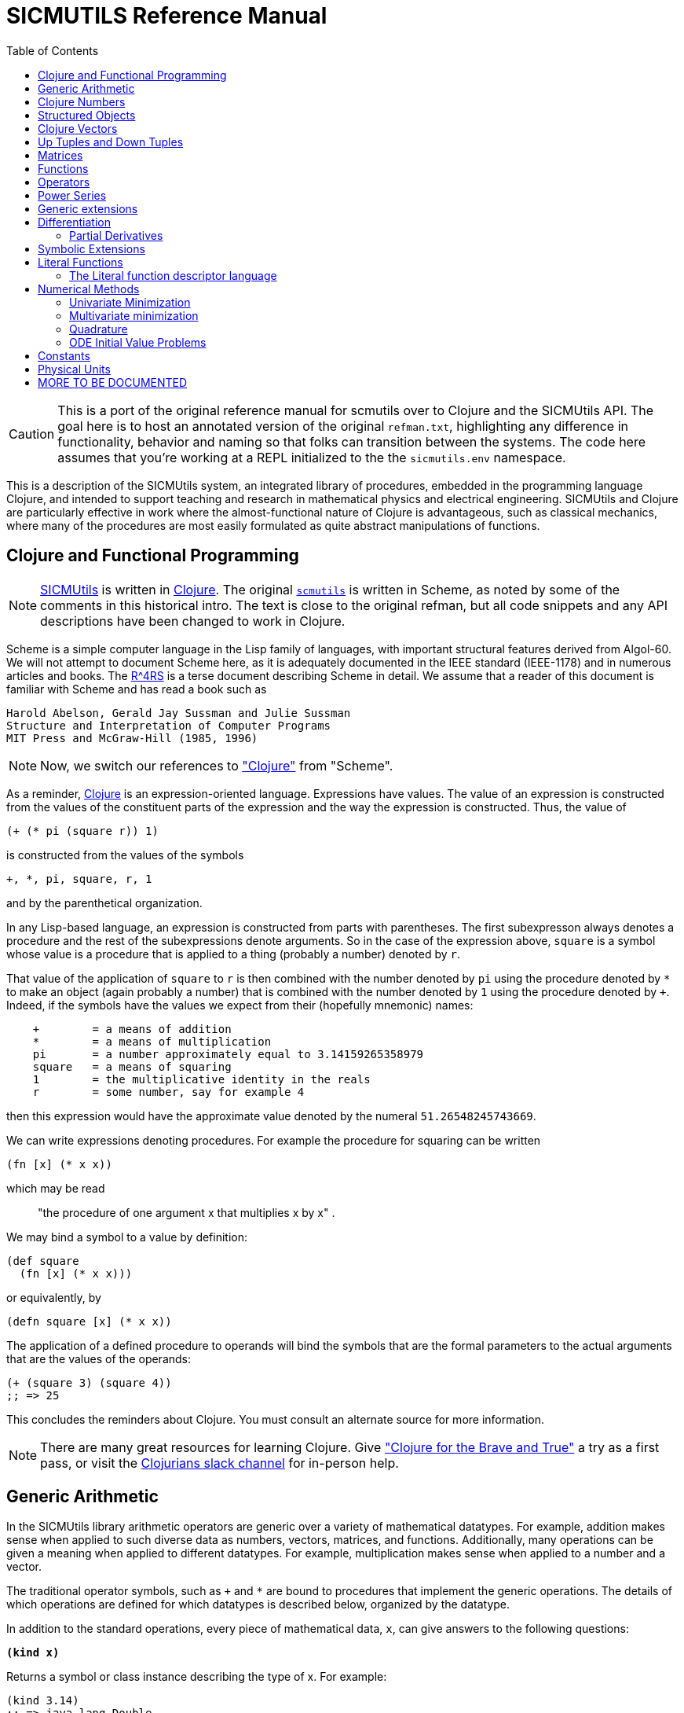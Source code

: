 = SICMUTILS Reference Manual
:toc: right
:toclevels: 2

CAUTION: This is a port of the original reference manual for scmutils over to
Clojure and the SICMUtils API. The goal here is to host an annotated version of
the original `refman.txt`, highlighting any difference in functionality,
behavior and naming so that folks can transition between the systems. The code
here assumes that you're working at a REPL initialized to the the
`sicmutils.env` namespace.

This is a description of the SICMUtils system, an integrated library of
procedures, embedded in the programming language Clojure, and intended to
support teaching and research in mathematical physics and electrical
engineering. SICMUtils and Clojure are particularly effective in work where the
almost-functional nature of Clojure is advantageous, such as classical
mechanics, where many of the procedures are most easily formulated as quite
abstract manipulations of functions.

== Clojure and Functional Programming

NOTE: https://github.com/littleredcomputer/sicmutils[SICMUtils] is written in
https://clojure.org/[Clojure]. The original
https://groups.csail.mit.edu/mac/users/gjs/6946/refman.txt[`scmutils`] is
written in Scheme, as noted by some of the comments in this historical intro.
The text is close to the original refman, but all code snippets and any API
descriptions have been changed to work in Clojure.

Scheme is a simple computer language in the Lisp family of languages, with
important structural features derived from Algol-60. We will not attempt to
document Scheme here, as it is adequately documented in the IEEE standard
(IEEE-1178) and in numerous articles and books. The
https://people.csail.mit.edu/jaffer/r4rs_toc.html[R^4RS] is a terse document
describing Scheme in detail. We assume that a reader of this document is
familiar with Scheme and has read a book such as

    Harold Abelson, Gerald Jay Sussman and Julie Sussman
    Structure and Interpretation of Computer Programs
    MIT Press and McGraw-Hill (1985, 1996)

NOTE: Now, we switch our references to https://clojure.org/["Clojure"] from
"Scheme".

As a reminder, https://clojure.org/[Clojure] is an expression-oriented language.
Expressions have values. The value of an expression is constructed from the
values of the constituent parts of the expression and the way the expression is
constructed. Thus, the value of

[source, clojure]
----
(+ (* pi (square r)) 1)
----

is constructed from the values of the symbols

[source, clojure]
----
+, *, pi, square, r, 1
----

and by the parenthetical organization.

In any Lisp-based language, an expression is constructed from parts with
parentheses. The first subexpresson always denotes a procedure and the rest of
the subexpressions denote arguments. So in the case of the expression above,
`square` is a symbol whose value is a procedure that is applied to a thing
(probably a number) denoted by `r`.

That value of the application of `square` to `r` is then combined with the
number denoted by `pi` using the procedure denoted by `*` to make an object
(again probably a number) that is combined with the number denoted by `1` using
the procedure denoted by `+`. Indeed, if the symbols have the values we expect
from their (hopefully mnemonic) names:

----
    +        = a means of addition
    *        = a means of multiplication
    pi       = a number approximately equal to 3.14159265358979
    square   = a means of squaring
    1        = the multiplicative identity in the reals
    r        = some number, say for example 4
----

then this expression would have the approximate value denoted by the numeral
`51.26548245743669`.

We can write expressions denoting procedures. For example the procedure for
squaring can be written

[source, clojure]
----
(fn [x] (* x x))
----

which may be read

> "the procedure of one argument x that multiplies x by x" .

We may bind a symbol to a value by definition:

[source, clojure]
----
(def square
  (fn [x] (* x x)))
----

or equivalently, by

[source, clojure]
----
(defn square [x] (* x x))
----

The application of a defined procedure to operands will bind the symbols that
are the formal parameters to the actual arguments that are the values of the
operands:

[source, clojure]
----
(+ (square 3) (square 4))
;; => 25
----

This concludes the reminders about Clojure. You must consult an alternate source
for more information.

NOTE: There are many great resources for learning Clojure. Give
https://www.braveclojure.com/["Clojure for the Brave and True"] a try as a first
pass, or visit the https://clojurians.slack.com/[Clojurians slack channel] for
in-person help.

== Generic Arithmetic

In the SICMUtils library arithmetic operators are generic over a variety of
mathematical datatypes. For example, addition makes sense when applied to such
diverse data as numbers, vectors, matrices, and functions. Additionally, many
operations can be given a meaning when applied to different datatypes. For
example, multiplication makes sense when applied to a number and a vector.

The traditional operator symbols, such as `+` and `*` are bound to procedures
that implement the generic operations. The details of which operations are
defined for which datatypes is described below, organized by the datatype.

In addition to the standard operations, every piece of mathematical data, `x`,
can give answers to the following questions:

`*(kind x)*`

Returns a symbol or class instance describing the type of x. For example:

[source, clojure]
----
(kind 3.14)
;; => java.lang.Double

(kind [1 2 3])
;; => clojure.lang.PersistentVector
----

`*(kind-predicate x)*`

Returns a predicate that is true on objects that are the same type as `x`.

`*(arity p)*`

Returns a description of the number of arguments that `p`, interpreted as a
procedure, accepts, except that it is extended for datatypes that are not
usually interpreted as procedures. A structured object, like an `up` structure,
may be applied as a vector of procedures, and its arity is the intersection of
the arities of the components.

An arity is a newly allocated pair, like the following examples:

[source, clojure]
----
(arity (fn [] 3))            ;; [:exactly 0]
(arity (fn [x] x))           ;; [:exactly 1]
(arity first)                ;; [:exactly 1]
(arity (fn [& xs] xs))       ;; [:at-least 0]
(arity (fn [x & y] x))       ;; [:at-least 1]
(arity (fn [x y & _] [x y])) ;; [:at-least 2]
(arity [cos sin])            ;; [:exactly 1]
----

We will now describe each of the generic operations. These operations are
defined for many but not all of the mathematical datatypes. For particular
datatypes we will list and discuss the operations that only make sense for them.

`*(exact? x)*`

This procedure is a predicate - a boolean-valued procedure. Exact numbers are
integers, or rational numbers. A compound object, such as a vector or a matrix,
is inexact if it has inexact components.

`*(zero-like x)*`

In general, this procedure returns the additive identity of the type of its
argument, if it exists. For numbers this is 0.

`*(one-like x)*`

In general, this procedure returns the multiplicative identity of the type of
its argument, if it exists. For numbers this is 1.

`*(zero? x)*`

Is true if `x` is an additive identity.

`*(one? x)*`

Is true if `x` is a multiplicative identity.

`*(negate x) == (- (zero-like x) x)*`

Gives an object that when added to `x` yields zero.

`*(invert x) ==  (/ (one-like x) x)*`

Gives an object that when multiplied by `x` yields one.

Most of the numerical functions have been generalized to many of the datatypes,
but the meaning may depend upon the particular datatype. Some are defined for
numerical data only.

[source, clojure]
----
(negative? x)
(= x1 x2 ,,,)
(+ x1 x2 ,,,)
(* x1 x2 ,,,)
(- x1 x2 ,,,)
(/ x1 x2 ,,,)

(expt x1 x2)

;; Gives a square root of x, or an approximation to it.
(sqrt x)

(exp x)     ==   e^x
(exp10 x)   ==  10^x
(exp2 x)    == 2^x

(log x)
(log10 x)   == (/ (log x) (log 10))
(log2 x)    == (/ (log x) (log 2))

(sin x), (cos x), (tan x)
(sec x), (csc x), (cot x)

(asin x), (acos x), (atan x)
(atan x1 x2) = (atan (/ x1 x2)) but retains quadrant information

(sinh x), (cosh x), (tanh x)
(sech x), (csch x)

(asinh x), (acosh x), (atanh x)

(abs x)
(quotient n1 n2)
(remainder n1 n2)
(modulo n1 n2)

;; for integrals that divide with remainder 0
(exact-divide n1 n2)

(gcd n1 n2)
(lcm n1 n2)

(make-rectangular a1 a2)  =  a1+ia2
(make-polar a1 a2)        =  a1*:e^(* +i a2)
(real-part z)
(imag-part z)
(magnitude z)
(angle z)
(conjugate z)

;; Structural operations
(transpose M)
(dimension M)
(dot-product l r)
(inner-product l r)
(outer-product l r)
(cross-product l r)
----

If `M` is a quantity that can be interpreted as a square matrix:

[source, clojure]
----
(determinant M)
(trace M)
----

== Clojure Numbers

Operations on the Clojure numeric datatypes that are part of standard Clojure
are listed here without comment; those that are not part of standard Clojure are
described. In the following `<n>` is (any expression that denotes) an integer.
`<a>` is any real number, `<z>` is any complex number, and `<x>` and `<y>` are
any kind of number.

----
(kind <x>)            = *number*
(exact? <x>)          ;;=> <boolean>
(negative? x)         ;;=> <boolean>
(zero-like <x>)       = 0
(one-like <x>)        = 1
(zero? <x>)           ;;=> <boolean>
(one? <x>)            ;;=> <boolean>

(negate <x>), (invert <x>), (sqrt <x>)

(exp <x>), (exp10 <x>), (exp2 <x>)

(log <x>), (log10 <x>), (log2 <x>)

(sin <x>), (cos <x>), (tan <x>), (sec <x>), (csc <x>)

(asin <x>), (acos <x>), (atan <x>)
(atan <x1> <x2>)

(sinh <x>), (cosh <x>), (tanh <x>), (sech <x>), (csch <x>)

(asinh <x>), (acosh <x>), (atanh <x>)

(= <x1> <x2> ...)    ;;=> <boolean>
(+ <x1> <x2> ...)
(* <x1> <x2> ...)
(- <x1> <x2> ...)
(/ <x1> <x2> ...)

(expt <x1> <x2>)

(abs <x>)
(quotient <n1> <n2>)
(remainder <n1> <n2>)
(modulo <n1> <n2>)
(exact-divide <n1> <n2>)

(gcd <n1> <n2>)
(lcm <n1> <n2>)

(make-rectangular <a1> <a2>) ==  <a1>+i<a2>
(make-polar <a1> <a2>)       ==  <a1>*:e^(* +i <a2>)
(real-part <z>)
(imag-part <z>)
(magnitude <z>)
(angle <z>)

(conjugate <z>)

(transpose <a>)           == a
(dimension <a>)           == 1
(dot-product <a1> <a2>)   == (* <a1> <a2>)
(inner-product <a1> <a2>) == (* (conjugate <a1>) <a2>)
----

== Structured Objects

SICMUtils supports a variety of structured object types, such as

* lists
* vectors
* up and down tuples
* matrices
* power series

The explicit constructor for a structured object is a procedure whose name is
what we call objects of that type. For example, we make explicit vectors with
the procedure named `vector`, and explicit lists with the procedure named
`list`. For example:

----
(list 1 2 3 4 5)  a list of the first five positive integers
[1 2 3 4 5]       a vector of the first five positive integers
(up 10 3 4)       an up tuple with three components
(down 10 3 4)     a down tuple with three components
----

There is no natural way to notate a matrix, except by giving its rows (or
columns). To make a matrix with three rows and five columns:

[source, clojure]
----
(def M
  (matrix-by-rows [1  2  3  4  5]
                  [6  7  8  9 10]
                  [11 12 13 14 15]))
----

A power series may be constructed from an explicit set of coefficients. For
example:

[source, clojure]
----
(power-series 1 2 3 4 5)
----

is the power series whose first five coefficients are the first five positive
integers and all of the rest of the coefficients are zero.

Although each datatype has its own specialized procedures, there are a variety
of generic procedures for selecting the components from structured objects. To
get the `n`-th component from a linear data structure, `v`, such as a vector or
a list, one may in general use the generic selector, `ref` (or `nth`, the native
Clojure operation that we recommend you prefer):

----
(ref x n)
----

NOTE: `ref` is the name of this procedure in the original `scmutils`, so we
alias it into `sicmutils.env` for compatibility. In Clojure, a `ref` is a
https://clojure.org/reference/refs[transactional reference], used for safe,
shared mutable state. [[sicmutils.env/ref]] will attempt to act like the native
Clojure `nth` with one argument, or `get-in` for multiple arguments, and fall
back to [[clojure.core/ref]] if it's not successful. You should become
comfortable with [[clojure.core/nth]] and [[clojure.core/get-in]] and switch to
those.

All structured objects are accessed by zero-based indexing, as is the custom in
Clojure programs and in relativity. For example, to get the third element (index
`= 2`) of a vector or a list we can use:

[source, clojure]
----
;; either works for a vector, which is associative:
(get [1 2 3 4 5 2] 2)      ;; = 3
(ref [1 2 3 4 5 2] 2)      ;; = 3

;; Lists are not associative, so we need `nth`:
(nth (list 1 2 3 4 5 2) 2) ;; = 3
----

If `M` is a matrix, then the component in the `i`-th row and `j`-th column can
be obtained by `(ref M i j)` (or `(get-in M [i j])`. For the matrix given above:

[source, clojure]
----
(ref M 1 3)      ;; = 9
(get-in M [1 3]) ;; = 9
----

Other structured objects are more magical:

[source, clojure]
----
(ref cos-series 6)         = -1/720
----

The magic is due to Clojure's beautiful
https://clojure.org/reference/sequences[Sequence API]. All native collections
can be turned into generic sequences. SICMUtils containers all implement this
interface, and respond appropriately to `seq`.

The number of components of a structured object can be found with the `count`
function:

[source, clojure]
----
(count [1 2 3 4 5]) = 5
----

Besides the extensional constructors, most structured-object datatypes can be
intentionally constructed by giving a procedure whose values are the components
of the object. These `generate` procedures are:

[source, clojure]
----
(vector:generate  n   proc)
(m:generate       m n proc)
(s:generate           proc)
----

For example, one may make a 6 component vector each of whose components is `pi`
times the index of that component, as follows:

[source, clojure]
----
(vector:generate 6 (fn [i] (* pi i)))
----

Or a `3x5` matrix whose components are

* the sum of `pi` times the row number
* `6` times the column number:

[source, clojure]
----
(m:generate 3 5 (fn [i j] (+ (* pi i) (* 6 j))))
----

Also, it is commonly useful to deal with a structured object in an elementwise
fashion. We provide special combinators for many structured datatypes that allow
one to make a new structure, of the same type and size of the given ones, where
the components of the new structure are the result of applying the given
procedure to the corresponding components of the given structures.

[source, clojure]
----
((vector:elementwise proc) <v1> ... <vn>)
((structure:elementwise proc) <s1> ... <sn>)
((matrix:elementwise proc) <M1> ... <Mn>)
((series:elementwise proc) <p1> ... <pn>)
----

Thus, vector addition is equivalent to `(vector:elementwise +)`.

CAUTION: These do not yet work! If you need any of these, please feel free to
file an issue https://github.com/littleredcomputer/sicmutils/pulls[here].

== Clojure Vectors

We identify the Clojure vector data type with mathematical `n`-dimensional vectors.
These are interpreted as up tuples when a distinction between up tuples and down
tuples is made.

We inherit from Clojure the `vector` constructor, as well as the literal `[x y
z]` form of construction. Select elements with `nth`. `count` returns the length
of a vector. We also get the type predicate `vector?`.

In the documentation that follows, `<v>` will stand for a vector-valued
expression. Operations on vectors typically return an `up` structure, which is
equivalent but explicit about its variance.

[source, clojure]
----
(vector? <any>)           ;;=> <boolean>
(kind <v>)                ;;=> clojure.lang.PersistentVector

(exact? <v>).             ;;=> <boolean>
     Is true if any component of <v> is inexact, otherwise it is false.

(count <v>)               ;;=> <+integer>
     gets the number of components of <v>

(nth <v> <i>)
     gets the <i>th (zero-based) component of vector <v>

(get-in <v> [<i> <j> ,,,])
     gets the <j>th element of the <i>th (zero-based) component of vector <v>

(vector:generate <n> <procedure>)
     generates an <n>-dimensional vector whose <i>th component is the
     result of the application of the <procedure> to the number <i>.

(zero-like <v>)           ;;=> <vector>
     Gives the zero vector of the dimension of vector <v>.

(zero? <v>)               ;;=> <boolean>
(negate <v>)              ;;=> <up>

(conjugate <v>)           ;;=> <vector>
     Elementwise complex-conjugate of <v>
----

Simple arithmetic on vectors is componentwise:

[source, clojure]
----
(= <v1> <v2> ...)         ;;=> <boolean>
(+ <v1> <v2> ...)         ;;=> <up>
(- <v1> <v2> ...)         ;;=> <up>
----

There are a variety of products defined on vectors.

[source, clojure]
----
(dot-product   <v1> <v2>)    ;;=> <x>
(inner-product <v1> <v2>)    ;;=> <x>
(cross-product <v1> <v2>)
----

Cross product only makes sense for 3-dimensional vectors.

[source, clojure]
----
(* <x> <v>)    =  (scalar*vector <x> <v>)       ;;=> <up>
(* <v> <x>)    =  (vector*scalar <v> <x>)       ;;=> <up>
(/ <v> <x>)    =  (vector*scalar <v> (/ 1 <x>)) ;;=> <up>
----

The product of two vectors makes an outer product structure:

[source, clojure]
----
(* <v> <v>)    =  (outer-product <v> <v>) ;;=> <structure>
----

[source, clojure]
----
(abs <v>) = (sqrt (dot-product <v> <v>))

(inner-product <v1> <v2>) = (dot-product (conjugate <v1>) <v2>)
(magnitude <v>)      = (complex-norm <v>)
----

`*(v:make-basis-unit <n> <i>)*`

Makes the `n`-dimensional basis unit vector with zero in all components except
for the `i`-th component, which is one.

WARNING: The following functions are referenced in the `scmutils` refman, but
don't yet exist in SICMUtils. Please
https://github.com/littleredcomputer/sicmutils/pulls[file a ticket] if this is
something you need, or hang on until we get there.

[source, clojure]
----
(maxnorm <v>)

    Gives the maximum of the magnitudes of the components of `<v>`

(v:make-unit <v>)  =  (/ <v> (euclidean-norm <v>))
(v:unit? <v>)      =  (one? (euclidean-norm <v>))

(v:basis-unit? <v>)

    Is true if and only if <v> is a basis unit vector.
----

== Up Tuples and Down Tuples

Sometimes it is advantageous to distinguish down tuples and up tuples. If the
elements of up tuples are interpreted to be the components of vectors in a
particular coordinate system, the elements of the down tuples may be thought of
as the components of the dual vectors in that coordinate system. The union of
the up tuple and the down tuple data types is the data type we call
"structures."

Structures may be recursive and they need not be uniform. Thus it is possible to
have an up structure with three components: the first is a number, the second is
an up structure with two numerical components, and the third is a down structure
with two numerical components. Such a structure has size (or length) 3, but it
has five dimensions.

In SICMUtils, Clojure vectors are interpreted as up tuples, and the down tuples
are distinguished. The predicate `structure?` is true of any down or up tuple,
but the two can be distinguished by the predicates `up?` and `down?`.

[source, clojure]
----
(up?    <any>) ;;=> <boolean>
(down?  <any>) ;;=> <boolean>

(structure? <any>) = (or (down? <any>) (up? <any>))
----

In the following, `<s>` stands for any structure-valued expression; `<up>` and
`<down>` will be used if necessary to make the distinction.

The generic `kind` operation distinguishes the types:

[source, clojure]
----
(kind <s>) ;; => :sicmutils.structure/up or :sicmutils.structure/down
----

We reserve the right to change this implementation to distinguish Clojure
vectors from up tuples. Thus, we provide (identity) conversions between vectors
and up tuples.

[source, clojure]
----
(vector->up <vector>)    ;;=> <up>
(vector->down <vector>)  ;;=> <down>

(structure->vector <structure>) ;;=> <clojure-vector>
----

Constructors are provided for these types, analogous to `list` and `vector`:

[source, clojure]
----
(up . args)      ;;=> <up>
(down . args)    ;;=> <down>
----

The dimension of a structure is the number of entries, adding up the numbers of
entries from substructures. The dimension of any structure can be determined by

[source, clojure]
----
(dimension <s>)       ;;=> <+integer>
----

Processes that need to traverse a structure need to know the number of
components at the top level. This is the length of the structure:

[source, clojure]
----
(count <s>)         ;;=> <+integer>
----

The `i`-th component (zero-based) can be accessed by:

[source, clojure]
----
(ref <s> i)

;; Or, to use the preferred native `get`:
(get <s> i)
----

For example:

[source, clojure]
----
(ref (up 3 (up 5 6) (down 2 4)) 1)
;; (up 5 6)
----

As usual, the generic `ref` procedure or the native `get-in` can recursively
access substructure:

[source, clojure]
----
(get-in (up 3 (up 5 6) (down 2 4)) [1 0])
;; => 5

(ref (up 3 (up 5 6) (down 2 4)) 1 0)
;; => 5
----

Given a structure `<s>` we can make a new structure of the same type with `<x>`
substituted for the `<n>`-th component of the given structure using `assoc`:

[source, clojure]
----
(assoc <s> <n> <x>)
----

We can construct an entirely new structure of length `<n>` whose components are
the values of a procedure using `s:generate`:

[source, clojure]
----
(s:generate <n> <up/down> <procedure>)
----

The `up/down` argument may be either `::structure/up` or `::structure/down`.

The following generic arithmetic operations are defined for structures.


`*(zero? <s>) ;;=> <boolean>*`

is true if all of the components of the structure are zero.

`*(zero-like <s>) ;;=> <s>*`

produces a new structure with the same shape as the given structure but with all
components being zero-like the corresponding component in the given structure.

[source, clojure]
----
(negate <s>)    ;;=> <s>
(magnitude <s>) ;;=> <s>
(abs <s>)       ;;=> <s>
(conjugate <s>) ;;=> <s>
----

produce new structures which are the result of applying the generic procedure
elementwise to the given structure.

[source, clojure]
----
(= <s1> ... <sn>) ;;=> <boolean>
----

is true only when the corresponding components are `=`.

[source, clojure]
----
(+ <s1> ... <sn>) ;;=> <s>
(- <s1> ... <sn>) ;;=> <s>
----

These are componentwise addition and subtraction.

----
(* <s1> <s2>) ;;=> <s> or <x> , a structure or a number
----

magically does what you want: If the structures are compatible for contraction
the product is the contraction (the sum of the products of the corresponding
components.) If the structures are not compatible for contraction the product is
the structure of the shape and length of `<s2>` whose components are the
products of `<s1>` with the corresponding components of `<s2>`.

Structures are compatible for contraction if they are of the same length, of
opposite type, and if their corresponding elements are compatible for
contraction (or if either paired-up element is not a structure).

It is not obvious why this is what you want, but try it, you'll like it!

For example, the following are compatible for contraction:

[source, clojure]
----
(* (up (up 2 3) (down 5 7 11))
   (down (down 13 17) (up 19 23 29)))
;;=> 652
----

Two up tuples are not compatible for contraction. Their product is an outer
product:

[source, clojure]
----
(* (up 2 3) (up 5 7 11))
;; (up (up 10 15) (up 14 21) (up 22 33))

(* (up 5 7 11) (up 2 3))
;; (up (up 10 14 22) (up 15 21 33))
----

This product is not generally associative or commutative. It is commutative for
structures that contract, and it is associative for structures that represent
linear transformations.

To yield additional flavor, the definition of `square` for structures is
inconsistent with the definition of product. (It's defined as the `dot-product`
of the structures.)

It is possible to square an up tuple or a down tuple. The result is the sum of
the squares of the components. This makes it convenient to write such things as
`(/ (square p) (* 2 m))`, but it is sometimes confusing.

Some structures, such as the ones that represent inertia tensors, must be
inverted. (The `m` above may be an inertia tensor!)

Division is arranged to make this work, when possible. The details are too hairy
to explain in this short document. We probably need to write a book about this!

NOTE: The "we" here is a comment from the authors of the original scmutils
refman, not us!

== Matrices

There is an extensive set of operations for manipulating matrices. Let `<M>`,
`<N>` be matrix-valued expressions. The following operations are provided:

[source, clojure]
----
(matrix? <any>)           ;;=> <boolean>
(kind <M>)                ;;=> ::m/matrix
(exact? <M>)              ;;=> <boolean>
----

`*(matrix/num-rows <M>) ;;=> <n>*`

the number of rows in matrix `M`.

`*(matrix/num-cols <M>) ;;=> <n>*`

the number of columns in matrix `M`.

`*(dimension <M>) ;;=> <n>*``

the number of rows (or columns) in a square matrix `M`. It is an error to try to
get the dimension of a matrix that is not square.

`*(matrix/column? <M>)*`

is true if `M` is a matrix with one column. Note: neither a tuple nor a Clojure
vector is a column matrix.

`*(matrix/row? <M>)*`

is true if `M` is a matrix with one row. Note: neither a tuple nor a Clojure
vector is a row matrix.

There are general constructors for matrices:

[source, clojure]
----
(matrix-by-rows <row-list-1> ... <row-list-n>)
----

where the row lists are lists of elements that are to appear in the
corresponding row of the matrix.

[source, clojure]
----
(matrix-by-cols <col-list-1> ... <col-list-n>)
----

where the column lists are lists of elements that are to appear in the
corresponding column of the matrix.

`*(column-matrix <x1> ,,, <xn>)*`

returns a column matrix with the given elements.

`*(row-matrix <x1> ,,, <xn>)*`

returns a row matrix with the given elements.

Clojure's standard `get-in` selector works for the elements of a matrix:

----
(get-in <M> <n> <m>)
----

returns the element in the `m`-th column and the `n`-th row of matrix `M`.
Remember, this is zero-based indexing.

We can access various parts of a matrix like so:

`*(matrix/nth-col <M> <n>) ;;=> <up>*`

returns an up tuple with the elements of the `n`-th column of `M`.

`*(matrix/nth-row <M> <n>) ;;=> <up>*`

returns an up tuple with the elements of the `n`-th row of `M`.

`*(m:diagonal <M>) ;;=> <up>*`

returns an up tuple with the elements of the diagonal of the square matrix `M`.

`*(matrix/submatrix <M> <from-row> <to-row> <from-col> <to-col>)*`

extracts a submatrix from `M`, as in the following example:

[source, clojure]
----
(-> (m:generate 3 4
                (fn [i j]
                  (* (square i)
                     (cube j))))
    (matrix/submatrix 1 2 1 3))
;; (matrix-by-rows [1 8 27] [4 32 108])
----

`*(m:generate <n> <m> <procedure>) ;;=> <M>*`

returns the `nXm` (`n` rows by `m` columns) matrix whose `ij`-th element is the
value of the procedure when applied to arguments `i`, `j`.

[source, clojure]
----
(let [f (fn [i j]
          (* (square i) (cube j)))]
  (m:generate 3 4 f))
;; (matrix-by-rows [0 0 0 0] [0 1 8 27] [0 4 32 108])
----

`*(matrix/with-substituted-row <M> <n> <vector>)*`

returns a new matrix constructed from `M` by substituting the Clojure vector `v`
for the `n`-th row in `M`.

We can transpose a matrix (producing a new matrix whose columns are the rows of
the given matrix and whose rows are the columns of the given matrix with:

[source, clojure]
----
(transpose <M>)
----

There are coercions between Clojure vectors and matrices:

[source, clojure]
----
(matrix/column* <vector>)   ;;=> <M>

(column-matrix->vector <M>) ;;=> <vector>


(matrix/row*    <vector>)   ;;=> <M>

(row-matrix->vector <M>)    ;;=> <vector>
----

And similarly for up and down tuples:

[source, clojure]
----
(up->column-matrix <up>)      ;;=>  <M>

(column-matrix->up <M>)       ;;=>  <up>


(down->row-matrix <down>)     ;;=>  <M>

(row-matrix->down <M>)        ;;=>  <down>
----

Matrices can be tested with the usual tests:

[source, clojure]
----
(zero? <M>)
(identity? <M>)
(matrix/diagonal? <M>)
----

`*(matrix/make-zero <n>) ;;=> <M>*`

returns an `nXn` (square) matrix of zeros.

`*(matrix/make-zero <m> <n>) ;;=> <M>*`

returns an `mXn` matrix of zeros.

Useful matrices can be made easily, with the following constructors:

`*(zero-like <M>) ;;=> <N>*`

returns a zero matrix of the same dimensions as the given matrix.

`*(matrix/I <n>) ;;=> <M>*`

returns an identity matrix of dimension `n`.

`*(matrix/make-diagonal <vector>) ;;=> <M>*`

returns a square matrix with the given vector elements on the diagonal and zeros
everywhere else.

Matrices have the usual unary generic operators:

----
negate, invert, conjugate
----

However the generic operators

----
exp, sin, cos, tan, sec,
acos, asin, atan,
cosh, sinh, tanh,
asinh, atanh
----

yield power series in the given matrix.

Square matrices may be exponentiated to any exact positive integer power:

[source, clojure]
----
(expt <M> <n>)
----

We may also get the determinant and the trace of a square matrix:

[source, clojure]
----
(determinant <M>)
(trace <M>)
----

The usual binary generic operators make sense when applied to matrices. However
they have been extended to interact with other datatypes in a few useful ways.
The componentwise operators

[source, clojure]
----
=, +, -
----

are extended so that

* if one argument is a square matrix, `M`,
* and the other is a scalar, `x`,

then the scalar is promoted to a diagonal matrix of the correct dimension and
then the operation is done on those:

[source, clojure]
----
(= <M> <x>) and (= <x> <M>)  tests if M = xI
(+ <M> <x>) and (+ <x> <M>)  = M+xI
(- <M> <x>) = M-xI and (- <x> <M>) = xI-M
----

Multiplication, `*`, is extended to allow a matrix to be multiplied on either
side by a scalar.

Additionally, a matrix may be multiplied on the left by a conforming down tuple,
or on the right by a conforming up tuple.

Division is interpreted to mean a number of different things depending on the
types of the arguments. For any matrix `M` and scalar `x`:

[source, clojure]
----
(/ <M> <x>)  =  (* <M> (/ 1 <x>))
----

If `M` is a square matrix then it is possible that it is invertible, so if `<x>`
is either a scalar or a matrix, then `(/ <x> <M>) = (* <x> <N>)`, where `N` is
the matrix inverse of `M`.

In general, if `M` is a square matrix and `v` is either an up tuple or a column
matrix, then `(/ <v> <M>) = <w>`, where `w` is of the same type as `v` and where
`v=Mw`.

Similarly, for `v` a down tuple `(/ <v> <M>) = <w>`, where `w` is a down tuple
and where `v=wM`.

== Functions

In SICMUtils, functions are data just like other mathematical objects, and the
generic arithmetic system is extended to include them. If `<f>` is an expression
denoting a function, then:

[source, clojure]
----
(fn? <any>)         ;;=> <boolean>
(kind <f>)          ;;=> :sicmutils.value/function
----

Operations on functions generally construct new functions that are the
composition of the operation with its arguments, thus applying the operation to
the value of the functions: if `U` is a unary operation, if `f` is a function,
and if `x` is arguments appropriate to `f`, then:

[source, clojure]
----
((U f) x) = (U (f x))
----

If `B` is a binary operation, if `f` and `g` are functions, and if `x` is
arguments appropriate to both `f` and `g`, then:

[source, clojure]
----
((B f g) x) = (B (f x) (g x))
----

All of the usual unary operations are available. So if `<f>` is an expression
representing a function, and if `<x>` is any kind of argument for `<f>` then,
for example,

[source, clojure]
----
((negate <f>) <x>) = (negate (f <x>))
((invert <f>) <x>) = (invert (f <x>))
((sqrt <f>) <x>)   = (sqrt (f <x>))
----

The other operations that behave this way are:

[source, clojure]
----
exp, log, sin, cos, asin, acos, sinh, cosh, abs,
real-part, imag-part, magnitude, angle, conjugate, atan
----

The binary operations are similar, with the exception that mathematical objects
that may not be normally viewed as functions are coerced to constant functions
for combination with functions.

[source, clojure]
----
((+ <f> <g>) <x>) = (+ (f <x>) (g <x>))
((- <f> <g>) <x>) = (- (f <x>) (g <x>))
----

For example:

[source, clojure]
----
((+ sin 1) 'x) == (+ (sin 'x) 1)
----

The other operations that behave in this way are:

[source, clojure]
----
*, /, expt, gcd, make-rectangular, make-polar
----

TIP: All generic operations should work this way, so give them a try even if
they're not on the list.

== Operators

Operators are a special class of functions that manipulate functions. They
differ from other functions in that multiplication of operators is understood as
their composition, rather than the product of their values for each input. The
prototypical operator is the derivative, `D`. For an ordinary function, such as
`sin`:

[source, clojure]
----
((expt sin 2) x) == (expt (sin x) 2)
----

but derivative is treated differently:

[source, clojure]
----
((expt D 2) f) ==  (D (D f))
----

New operators can be made by combining others. So, for example, `(expt D 2)` is
an operator, as is `(+ (expt D 2) (* 2 D) 3)`.

We start with a few primitive operators, the total and partial derivatives,
which will be explained in detail later.

----
o/identity

derivative (also named D)

(partial <component-selectors>)
----

If `<O>` is an expression representing an operator then

----
(o/operator? <any>)       ;;=> <boolean>
(kind <O>)                ;;=> :sicmutils.operator/operator
----

Operators can be added, subtracted, multiplied, and scaled. If they are combined
with an object that is not an operator, the non-operator is coerced to an
operator that multiplies its input by the non-operator.

The transcendental functions `exp`, `sin`, and `cos` are extended to take
operator arguments. The resulting operators are expanded as power series.

NOTE: this works for almost all of the trigonometric functions. If an operation
is implemented for `:sicmutils.series/power-series` it will work for operators.

== Power Series

Power series are often needed in mathematical computations. There are a few
primitive power series, and new power series can be formed by operations on
existing power series. If `<p>` is an expression denoting a power series, then:

[source, clojure]
----
(series/series? <any>)    ;;=> <boolean>
(kind <p>)                ;;=> :sicmutils.series/series
----

Series can be constructed in a variety of ways. If one has a procedure that
implements the general form of a coefficient then this gives the most direct
method:

For example, the `n`-th coefficient of the power series for the exponential
function is `1/n!`. We can write this as

[source, clojure]
----
(series/generate (fn [n] (/ 1 (factorial n))))
----

Sometimes we have a finite number of coefficients and we want to make a series
with those given coefficients (assuming zeros for all higher-order
coefficients). We can do this with the extensional constructor. Thus:

[source, clojure]
----
(series 1 2 3 4 5)
----

is the series whose first coefficients are the arguments given.

There are some nice initial series:

`*series/zero*`

is the series of all zero coefficients.

`*series/one*`

is the series of all zero coefficients except for the first (constant), which
is one.

`*(constant-series c)*`

is the series of all zero coefficients except for the first (constant), which is
the given constant.

`*((binomial-series a) x)*`

Returns a series containing the coefficients of the expansion of `(1+x)^a`.

In addition, we provide the following initial series:

[source, clojure]
----
exp-series, cos-series, sin-series, tan-series, sec-series,
asin-series, acos-series, atan-series, acot-series,
sinh-series, cosh-series, tanh-series, asinh-series, atanh-series,
log1+x-series, log1-x-series,
fib-series, catalan-series
----

Series can also be formed by processes such as exponentiation of an operator or
a square matrix.

For example, if `f` is any function of one argument, and if `x` and `dx` are
numerical expressions, then this expression denotes the Taylor expansion of f
around x.

[source, clojure]
----
(let [f (literal-function 'f)]
  (((exp (* 'dx D)) f) 'x))

;; (f x)
;; (* dx ((D f) x))
;; (* 1/2 (expt dx 2) (((expt D 2) f) x))
;; (* 1/6 (expt dx 3) (((expt D 3) f) x))
;; (* 1/24 (expt dx 4) (((expt D 4) f) x))
;; (* 1/120 (expt dx 5) (((expt D 5) f) x))
;; (* 1/720 (expt dx 6) (((expt D 6) f) x))
;; ...
----

We often want to show a few (`n`) terms of a series:

[source, clojure]
----
(seq:print <n> <p>)

;; pretty-printing version
(seq:pprint <n> <p>)
----

For example, to show eight coefficients of the cosine series we might write:

[source, clojure]
----
(seq:print 8 (((exp D) cos) 0))
;; 1.0
;; 0
;; -1/2
;; 0
;; 1/24
;; 0
;; -1/720
;; 0
----

We can make the sequence of partial sums of a series. The sequence is a stream,
not a series.

[source, clojure]
----
(seq:print 10 (partial-sums (((exp D) cos) 0.)))
1.
1.
.5
.5
.5416666666666666
.5416666666666666
.5402777777777777
.5402777777777777
.5403025793650793
.5403025793650793
----

Note that the sequence of partial sums approaches `(cos 1)`.

[source, clojure]
----
(cos 1)
;;=> .5403023058681398
----

In addition to the special operations for series, the following generic
operations are defined for series:

[source, clojure]
----
negate, invert, +, -, *, /, expt
----

NOTE: `sicmutils.series` has many more operations than this that aren't
registered in the generic system. See the
https://github.com/littleredcomputer/sicmutils/blob/master/src/sicmutils/series.cljc[`sicmutils.series`]
namespace for a Literate Programming-style exposition of the capabilities
SICMUtils affords for series and power series.

== Generic extensions

In addition to ordinary generic operations, there are a few important generic
extensions. These are operations that apply to a whole class of datatypes,
because they are defined in terms of more primitive generic operations.

[source, clojure]
----
(identity x) = x

(square x)   = (* x x)
(cube x)     = (* x x x)
----

[source, clojure]
----
(arg-shift <f> <k1> ... <kn>)
(arg-scale <f> <k1> ... <kn>)
----

Takes a function, `f`, of `n` arguments and returns a new function of `n`
arguments that is the old function with arguments shifted or scaled by the given
offsets or factors:

[source, clojure]
----
((arg-shift square 3) 4) ;;=> 49
((arg-scale square 3) 4) ;;=> 144
----

`*(sum <f> <lo> <hi>)*`

Produces the sum of the values of the function f when called with the numbers
between `lo` and `hi` exclusive.

----
(sum square 1 6)       ;;=> 30.0
(sum identity 1 101)   ;;=> 5050
----

[source, clojure]
----
(compose <f1> ... <fn>)
----

Produces a procedure that computes composition of the functions represented by
the procedures that are its arguments. This is like Clojure's `comp` function;
the only difference is `compose` preserves the arity of the returned function
when it can.

[source, clojure]
----
((compose square sin) 3)    ;;=> .01991485667481699
(square (sin 3))            ;;=> .01991485667481699
----

== Differentiation

In this system we work in terms of functions; the derivative of a function is a
function. The procedure for producing the derivative of a function is named
"derivative", though we also use the single-letter symbol `D` to denote this
operator.

NOTE: The differentation offered by SICMUtils uses "forward mode Automatic
Differentation". We plan to implement reverse-mode AD at some point, but it
doesn't exist here yet.

We start with functions of a real variable to a real variable:

[source, clojure]
----
((D cube) 5) ;;=> 75
----

It is possible to compute the derivative of any composition of functions:

[source, clojure]
----
((D (+ (square sin) (square cos))) 3)
;;=> 0

(defn unity1 [x]
  (+ (square (sin x))
     (square (cos x))))

((D unity1) 4)
;;=> 0

(def unity2
  (+ (compose square sin)
     (compose square cos)))

((D unity2) 4)
;;=> 0
----

except that the computation of the value of the function may not require
evaluating a conditional.

NOTE: This note about conditionals is currently true in SICMUtils, but we're
working on it. See
https://github.com/littleredcomputer/sicmutils/issues/191[this ticket] for
information on the plan to make generic comparisons in conditionals work in
automatic differentiation.

These derivatives are not numerical approximations estimated by some limiting
process. However, as usual, some of the procedures that are used to compute the
derivative may be numerical approximations.

----
((D sin) 3)    ;;=> -.9899924966004454
(cos 3)        ;;=> -.9899924966004454
----

NOTE: If you _do_ want a numerical derivative, see the docstring for the
`D-numeric` function.

Of course, not all functions are simple compositions of univariate real-valued
functions of real arguments. Some functions have multiple arguments, and some
have structured values.

First we consider the case of multiple arguments. If a function maps several
real arguments to a real value, then its derivative is a representation of the
gradient of that function -- we must be able to multiply the derivative by an
incremental up tuple to get a linear approximation to an increment of the
function, if we take a step described by the incremental up tuple. Thus the
derivative must be a down tuple of partial derivatives. We will talk about
computing partial derivatives later.

Let's understand this in a simple case. Let `f(x,y) = x^3 y^5`:

[source, clojure]
----
(defn f [x y]
  (* (expt x 3)
     (expt y 5)))
----

Then `Df(x,y)` is a down tuple with components `[2 x^2 y^5, 5 x^3 y^4]`:

[source, clojure]
----
(simplify ((D f) 2 3)) ;;=> (down 2916 3240)
----

And the inner product with an incremental up tuple is the appropriate increment.

----
(* ((D f) 2 3) (up 0.1 0.2)) ;;=> 939.6
----

This is exactly the same as if we had a function of one up-tuple argument. Of
course, we must supply an up-tuple to the derivative in this case:

[source, clojure]
----
(defn g [[x y]]
  (* (expt x 3)
     (expt y 5)))

(simplify ((D g) (up 2 3)))
;;=> (down 2916 3240)

(* ((D g) (up 2 3)) (up 0.1 0.2))
;;=> 939.6
----

Things get somewhat more complicated when we have functions with multiple
structured arguments. Consider a function whose first argument is an up tuple
and whose second argument is a number, which adds the cube of the number to the
dot product of the up tuple with itself.

[source, clojure]
----
(defn h [v x]
  (+ (cube x)
     (square v)))
----

What is its derivative? Well, it had better be something that can multiply an
increment in the arguments, to get an increment in the function. The increment
in the first argument is an incremental up tuple. The increment in the second
argument is a small number. Thus we need a down-tuple of two parts, a row of the
values of the partial derivatives with respect to each component of the first
argument and the value of the partial derivative with respect to the second
argument. This is easier to see symbolically:

[source, clojure]
----
(simplify ((D h) (up 'a 'b) 'c))
;;=> (down (down (* 2 a) (* 2 b)) (* 3 (expt c 2)))
----

The idea generalizes.

=== Partial Derivatives

Partial derivatives are just the components of the derivative of a function that
takes multiple arguments or structured arguments or both. Thus, a partial
derivative of a function is a composition of a component selector and the
derivative of that function.

The procedure that makes a partial derivative operator given a selection chain
is named `partial`.

NOTE: Clojure also has a `partial` function, that returns the partial
application of some function `f` to whatever arguments you supply. In the
`sicmutils.env` namespace this is aliased as `core-partial`.

For example:

[source, clojure]
----
(simplify (((partial 0) h) (up 'a 'b) 'c))
;;=> (down (* 2 a) (* 2 b))

(simplify (((partial 1) h) (up 'a 'b) 'c))
;;=> (* 3 (expt c 2))

(simplify (((partial 0 0) h) (up 'a 'b) 'c))
;;=> (* 2 a)

(simplify (((partial 0 1) h) (up 'a 'b) 'c))
;;=> (* 2 b)
----

This naming scheme is consistent, except for one special case. If a function
takes exactly one up-tuple argument then one level of the hierarchy is
eliminated, allowing one to naturally write:

[source, clojure]
----
(simplify ((D g) (up 'a 'b)))
;;=> (down (* 3 (expt a 2) (expt b 5))
           (* 5 (expt a 3) (expt b 4)))

(simplify (((partial 0) g) (up 'a 'b)))
;;=> (* 3 (expt a 2) (expt b 5))

(simplify (((partial 1) g) (up 'a 'b)))
;;=> (* 5 (expt a 3) (expt b 4))
----

== Symbolic Extensions

All primitive mathematical procedures are extended to be generic over symbolic
arguments. When given symbolic arguments these procedures construct a symbolic
representation of the required answer. There are primitive literal numbers. We
can make a literal number that is represented as an expression by the symbol
`'a` as follows:

[source, clojure]
----
(literal-number 'a)
----

The literal number is an object that has the type of a number, but its
representation as an expression is the symbol `'a`:

[source, clojure]
----
(kind (literal-number 'a))
;;=>  :sicmutils.expression/numeric

(freeze (literal-number 'a))
;;=>  a
----

Literal numbers may be manipulated, using the generic operators:

[source, clojure]
----
(sin (+ (literal-number 'a) 3))
;;=> (sin (+ 3 a))
----

To make it easy to work with literal numbers, Clojure symbols are interpreted by
the generic operations as literal numbers:

[source, clojure]
----
(sin (+ 'a 3))
;;=>  (sin (+ 3 a))
----

We can extract the numerical expression from its type-tagged representation with
the `freeze` procedure:

[source, clojure]
----
(freeze (sin (+ 'a 3)))
;;=>  (sin (+ 3 a))
----

but usually we really don't want to look at raw expressions

[source, clojure]
----
(freeze ((D cube) 'x))
;;=>  (+ (* x (+ x x)) (* x x))
----

because they are unsimplified. We will talk about simplification later, but for
now note that `simplify` will usually give a better form:

[source, clojure]
----
(simplify ((D cube) 'x))
;;=>  (* 3 (expt x 2))
----

and `print-expression`, which incorporates `simplify`, will attempt to format
the expression nicely.

Besides literal numbers, there are other literal mathematical objects, such as
vectors and matrices, that can be constructed with appropriate constructors:

[source, clojure]
----
(literal-vector <name>)
(literal-down-tuple <name>)
(literal-up-tuple <name>)
(literal-matrix <name>)
(literal-function <name>)
----

WARNING: As of version `0.14.0`, these haven't yet been ported over to Clojure
from `scmutils`. Stay tuned for a future release, as we have all of the
machinery in place to do this.

There are currently no simplifiers that can manipulate literal objects of these
types into a nice form.

== Literal Functions

We often need literal functions in our computations. The object produced by
`(literal-function 'f)` acts as a function of one real variable that produces a
real result. The name (expression representation) of this function is the symbol
`'f`. This literal function has a derivative, which is the literal function with
expression representation `(D f)`. Thus, we may make up and manipulate
expressions involving literal functions:

[source, clojure]
----
(freeze ((literal-function 'f) 3))
;;=>  (f 3)

(simplify ((D (* (literal-function 'f) cos)) 'a))
;;=> (+ (* ((D f) a) (cos a)) (* -1 (f a) (sin a)))

(simplify
 ((compose (D (* (literal-function 'f) cos))
           (literal-function 'g))
  'a))
;;=> (+ (* ((D f) (g a)) (cos (g a)))
        (* -1 (f (g a)) (sin (g a))))
----

We may use such a literal function anywhere that an explicit function of the
same type may be used.

=== The Literal function descriptor language

We can also specify literal functions with multiple arguments and with
structured arguments and results. For example, to denote a literal function
named `g` that takes two real arguments and returns a real value `( g:RXR -> R
)` we may write:

[source, clojure]
----
(def g (literal-function 'g (-> (X Real Real) Real)))

(print-expression (g 'x 'y))
(g x y)
----

The descriptors for literal functions look like prefix versions of the standard
function types. Thus, we write: `(literal-function 'g (-> (X Real Real) Real))`

The base types are the real numbers, designated by `Real`. We will later extend
the system to include complex numbers, designated by `Complex`.

Types can be combined in several ways. The cartesian product of types is
designated by:

[source, clojure]
----
(X <type1> <type2> ...)
----

We use this to specify an argument tuple of objects of the given types arranged
in the given order.

Similarly, we can specify an up tuple or a down tuple with:

[source, clojure]
----
(UP <type1> <type2> ...)
(DOWN <type1> <type2> ...)
----

We can also specify a uniform tuple of a number of elements of the same type
using:

[source, clojure]
----
(UP* <type> [n])
(DOWN* <type> [n])
----

So we can write specifications of more general functions:

[source, clojure]
----
(def H
  (literal-function 'H
                    (-> (UP Real (UP Real Real)
                            (DOWN Real Real))
                        Real)))

(def s (up 't (up 'x 'y) (down 'p_x 'p_y)))

(print-expression (H s))
;; (H (up t (up x y) (down p_x p_y)))

(print-expression ((D H) s))
;; (down
;;  (((partial 0) H) (up t (up x y) (down p_x p_y)))
;;  (down
;;   (((partial 1 0) H) (up t (up x y) (down p_x p_y)))
;;   (((partial 1 1) H) (up t (up x y) (down p_x p_y))))
;;  (up
;;   (((partial 2 0) H) (up t (up x y) (down p_x p_y)))
;;   (((partial 2 1) H) (up t (up x y) (down p_x p_y)))))
----

== Numerical Methods

There are a great variety of numerical methods that are coded in Clojure and are
available in the SICMUtils system. Here we give a a short description of a few
that are needed in the
http://groups.csail.mit.edu/mac/users/gjs/6946/index.html[Mechanics course] that
follows the book
https://mitpress.mit.edu/books/structure-and-interpretation-classical-mechanics-second-edition[Structure
and Interpretation of Classical Mechanics].

=== Univariate Minimization

One may search for local minima of a univariate function in a number of ways.
The procedure `minimize`, used as follows:

[source, clojure]
----
(minimize f lowx highx)
----

is the default minimizer. It searches for a minimum of the univariate function f
in the region of the argument delimited by the values `lowx` and `highx`. Our
univariate optimization programs typically return a map of the form

[source, clojure]
----
{:result 1.0000131781122956
 :value 1.000039534857877
 :iterations 26
 :converged? true
 :fncalls 27}
----

where `:value` is the argument at which the extremal value `fx`, keyed by
`:result`, is achieved.

The procedure minimize uses Brent's method (don't ask how it works!).

NOTE: This comment in the original `refman.txt` triggered a big investigation
into how Brent's method works. It turns out there is a long history of this
algorithm being cargo-culted along from library to library. I (@sritchie) now
_do_ understand Brent's method, and I've tried to disgorge that understanding
into the
https://github.com/littleredcomputer/sicmutils/blob/master/src/sicmutils/numerical/unimin/brent.cljc[`sicmutils.numerical.unimin.brent`]
namespace. Expect this to get better over time.

The actual procedure in the system is:

[source, clojure]
----
(defn minimize [f lowx highx]
  (let [brent-error 1.0e-5]
    (brent-min f lowx highx {:relative-threshold brent-error})))
----

We personally like Brent's algorithm for univariate minimization, as found on
pages 79-80 of his book "Algorithms for Minimization Without Derivatives". It is
pretty reliable and pretty fast, but we cannot explain how it works. (wink, see
comment above.)

Brent's method supports the following optional parameters:

`*:callback*`

if supplied, the supplied fn will be invoked at each intermediate point with the
iteration count and the values of x and f(x) at each search step.

`*:relative-threshold*`

defaults to around `1.49e8`, the `sqrt` of the machine tolerance. You won't gain
any benefit attempting to set the value less than the default.

`*:absolute-threshold*`

a smaller absolute threshold that applies when the candidate minimum point is
close to 0.

`*:maxiter*`

Maximum number of iterations allowed for the minimizer. Defaults to 1000.

`*:maxfun*`

Maximum number of times the function can be evaluated before exiting. Defaults
to `(inc maxiter)`.

Thus, for example, if we make a function that is a quadratic polynomial with a
minimum of `1` at `3`,

[source, clojure]
----
(def foo (Lagrange-interpolation-function [2 1 2] [2 3 4]))
----

we can find the minimum quickly (in five iterations) with Brent's method:

[source, clojure]
----
(brent-min foo 0 5 {:relative-threshold 1e-2})
;;=> {:result 3.0, :value 1.0, :iterations 5, :converged? true, :fncalls 6}
----

Pretty good, eh?

Golden Section search is sometimes an effective method, but it must be supplied
with a convergence-test procedure, called `:converged?`. We have a nice default
convergence test installed that you can customize instead with the parameters
`:fn-tolerance` and `:arg-tolerance`:

`*:fn-tolerance*`

check that the minimal value of any of the checked points is within the maximum
of `f(a)` or `f(b)`.

`*:arg-tolerance*`

check that `a` and `b` are within this supplied absolute distance.

[source, clojure]
----
(golden-section-min f lowx highx {:fn-tolerance tol})
(golden-section-max f lowx highx {:arg-tolerance tol})
----

If you supply a predicate to `:converged?`, it must take 5 arguments:

[source, clojure]
----
[lowx flowx]      ;; current x, f(x) of the left bound
[l fl]            ;; current x, f(x) of the left interior candidate point
[r fr]            ;; current x, f(x) of the right interior candidate point
[highx fhighx]    ;; current x, f(x) of the left bound
current-iteration
----

`lowx` and `highx` are values of the argument that the minimum has been
localized to be between, and `l` and `r` are the interior arguments currently
being tendered.

The values `flowx`, `fl`, `fr` and `fhighx` are the values of the function at
the corresponding points; `current-iteration` is the number of iterations of the
search.

For example, suppose we want to squeeze the minimum of the polynomial function
`foo` to a difference of argument positions of `0.001`:

[source, clojure]
----
(let [halt? (fn [[lowx flowx] _ _ [highx fhighx] _]
              (< (abs (- highx lowx)) 0.001))]
  (golden-section-min foo 0 5 {:convergence-fn halt?}))

;; {:result 3.0000059608609866
;;  :value 1.0000000000355318
;;  :converged? true
;;  :iterations 22
;;  :fncalls 26}
----

This is not so nice. It took 22 iterations and we didn't get anywhere near as
good an answer as we got with Brent.

NOTE: The following section describing `local-minima` and `local-maxima` does
not yet work. A port of this work is in progress at
https://github.com/littleredcomputer/sicmutils/pull/108[this PR], if you'd like
to follow along.

We can find a number of local minima of a multimodal function using a search
that divides the initial interval up into a number of subintervals and then does
Golden Section search in each interval. For example, we may make a quartic
polynomial:

[source, clojure]
----
(def bar
  (Lagrange-interpolation-function [2 1 2 0 3] '(2 3 4 5 6)))
----

Now we can look for local minima of this function in the range `-10` to `+10`,
breaking the region up into 15 intervals as follows:

[source, clojure]
----
(local-minima bar -10 10 15 .0000001)
  ;;=> ((5.303446964995252 -.32916549541536905 18)
       (2.5312725379910592 .42583263999526233 18))
----

The search has found two local minima, each requiring 18 iterations to localize.
The local maxima are also worth chasing:

[source, clojure]
----
(local-maxima bar -10 10 15 .0000001)
  ;;=> ((3.8192274368217713 2.067961961032311 17)
       (10 680 31)
       (-10 19735 29))
----

Here we found three maxima, but two are at the endpoints of the search.

=== Multivariate minimization

The default multivariate minimizer is `multidimensional-minimize`, which is a
heavily sugared call to the Nelder-Mead minimizer. The function `f` being
minimized is a function of a Clojure vector. The search starts at the given
initial point, and proceeds to search for a point that is a local minimum of
`f`.

When the process terminates, the continuation function is called with three
arguments. The first is true if the process converged and false if the minimizer
gave up. The second is the actual point that the minimizer has found, and the
third is the value of the function at that point.

[source, clojure]
----
(multidimensional-minimize f initial-point continuation)
----

Thus, for example, to find a minimum of the function

[source, clojure]
----
(defn baz [v]
  (* (foo (ref v 0))
     (bar (ref v 1))))
----

made from the two polynomials we constructed before, near the point `[4 3]`, we
can try:

[source, clojure]
----
(multidimensional-minimize baz [4 3] :info? true)
;; {:result [2.99997171081307 2.5312072328438284]
;;  :value 0.42583261986962734
;; :converged? true
;; :iterations 37
;; :fncalls 74}
----

Indeed, a minimum was found, at about `[3 2.53]` with value `0.4258`.

Of course, we usually need to have more control of the minimizer when searching
a large space. ALl minimizers act on functions of Clojure vectors. The simplest
minimizer is the Nelder Mead downhill simplex method, a slow but reasonably
reliable method.

[source, clojure]
----
(nelder-mead f start-pt start-step epsilon maxiter)
----

We give it a function, a starting point, a measure of the acceptable error, and
a maximum number of iterations we want it to try before giving up. It returns a
map telling whether it found a minimum, the place and value of the purported
minimum, and the number of iterations it performed.

For example, we can allow the algorithm to perturb each point by `0.05` as a
starting step, and it will find the minimum after 43 steps:

[source, clojure]
----
(nelder-mead baz [4 3] {:simplex-tolerance 0.00001 :nonzer-delta 0.05 :maxiter 100})
;; {:result [3.000001515197215 2.531198812861102]
;;  :value 0.42583261929212135
;;  :converged? true
;;  :iterations 43
;; :fncalls 86}
----

or we can let it scale each point by a factor of 3, which will allow it to
wander off into oblivion:

[source, clojure]
----
(nelder-mead baz [4 3]
  {:simplex-tolerance 0.00001 :nonzero-delta 3 :maxiter 100})

;; {:result [-4.440321127041113E10 5.194986411837181]
;;  :value -5.531848706349067E20
;;  :converged? false
;;  :iterations 101
;;  :fncalls 200}
----

See
https://github.com/littleredcomputer/sicmutils/blob/master/src/sicmutils/numerical/multimin/nelder_mead.cljc#L238[the
documentation for `nelder-mead`] for the full menu of options and an accounting
of the available defaults.

WARNING: The following section describes algorithms that aren't yet implemented
in SICMUtils. If you need these, please
https://github.com/littleredcomputer/sicmutils/pulls[file an issue] and we can
help you get started.

If we know more than just the function to minimize we can use that information
to obtain a better minimum faster than with the Nelder-Mead algorithm.

In the Davidon-Fletcher-Powell algorithm, `f` is a function of a single vector
argument that returns a real value to be minimized, `g` is the vector-valued
gradient of `f`, `x0` is a (vector) starting point, and estimate is an estimate
of the minimum function value. ftol is the convergence criterion: the search is
stopped when the relative change in `f` falls below `ftol` or when the maximum
number of iterations is exceeded.

The procedure `dfp` uses Davidon's line search algorithm, which is efficient and
would be the normal choice, but dfp-brent uses Brent's line search, which is
less efficient but more reliable. The procedure `bfgs`, due to Broyden,
Fletcher, Goldfarb, and Shanno, is said to be more immune than `dfp` to
imprecise line search.

[source, clojure]
----
(dfp f g x0 estimate ftol maxiter)
(dfp-brent f g x0 estimate ftol maxiter)
(bfgs f g x0 estimate ftol maxiter)
----

These are all used in the same way:

[source, clojure]
----
(dfp baz (compose down->vector (D baz)) #(4 3) .4 .00001 100)
 ;;=> (ok (#(2.9999717563962305 2.5312137271310036) . .4258326204265246) 4)
----

They all converge very fast, four iterations in this case.

=== Quadrature

Quadrature is the process of computing definite integrals of functions. A
sugared default procedure for quadrature is provided, and we hope that it is
adequate for most purposes.

[source, clojure]
----
(definite-integral <integrand>
                   <lower-limit> <upper-limit>
                   {:compile? true})
----

The integrand must be a real-valued function of a real argument. The limits of
integration are specified as additional arguments.

Optionally you can supply a map of keyword arguments. The top level
`definite-integral` function uses the following three arguments:

* `*:compile?*` can be used to suppress compilation of the integrand, thus
  forcing it to be interpreted. This is usually to be ignored.
* `*:info?*`: If true, `definite-integral` will return a map of integration
  information returned by the underlying integrator. Else, returns an estimate
  of the definite integral.
* `*:method*`: Specifies the integration method used. Must be:
** a keyword naming one of the available methods in
   https://github.com/littleredcomputer/sicmutils/blob/1aa81540a8109199ad111bde6ed5021624e62b73/src/sicmutils/numerical/quadrature.cljc#L65[`available-methods`]
** a function with the proper integrator signature
** a dictionary of integrator options with a `:method` key

`:method` defaults to `:open`, which specifies an adaptive bulirsch-stoer
quadrature method. The other allowed / supported methods are:

[source, clojure]
----
:open
:closed
:closed-open
:open-closed
:bulirsch-stoer-open
:bulirsch-stoer-closed
:adaptive-bulirsch-stoer
:left-riemann
:right-riemann
:lower-riemann
:upper-riemann
:midpoint
:trapezoid
:boole
:milne
:simpson
:simpson38
:romberg
:romberg-open
----

The quadrature methods are all based on extrapolation. The Romberg method is a
Richardson extrapolation of the trapezoid rule. It is usually worse than the
other methods, which are adaptive rational function extrapolations of Trapezoid
and Midpoint rules.

Closed integrators are best if we can include the endpoints of integration. This
cannot be done if the endpoint is singular: thus the open formulas. Also, open
formulas are forced when we have infinite limits.

Let's do an example, it is as easy as pi!

[source, clojure]
----
(defn witch [x]
  (/ 4.0 (+ 1.0 (* x x))))

(definite-integral witch 0.0 1.0
  {:method :romberg :tolerance 1e-12})
;; => 3.141592653589793
----

Here's another example for fun:

[source, clojure]
----
(defn foo [n]
  (let [f (fn [x] (expt (log (/ 1 x)) n))]
    (definite-integral
      f 0.0 1.0
      {:tolerance 1e-12
       :method :open-closed})))

(foo 0)
;;=> 1.0

(foo 1)
;;=> 0.9999999999983304

(foo 2)
;;=> 1.999999999998337

(foo 3)
;;=> 5.999999999998272

(foo 4)
;;=> 23.99999999949962

(foo 5)
;;=> 119.99999998778476
----

Do you recognize this function?  What is `(foo 6)`?

=== ODE Initial Value Problems

Initial-value problems for ordinary differential equations can be attacked by a
great many specialized methods. Numerical analysts agree that there is no best
method. Each has situations where it works best and other situations where it
fails or is not very good. Also, each technique has numerous parameters, options
and defaults.

The default integration method is Bulirsch-Stoer. Usually, the Bulirsch-Stoer
algorithm will give better and faster results than others, but there are
applications where a quality-controlled trapezoidal method or a
quality-controlled 4th order Runge-Kutta method is appropriate. The algorithm
used can be set by the user:

[source, clojure]
----
(set-ode-integration-method! 'qcrk4)
(set-ode-integration-method! 'bulirsch-stoer)
(set-ode-integration-method! 'qcctrap2)
(set-ode-integration-method! 'explicit-gear)
----

WARNING: In SICMUtils we currently only support the Gragg-Bulirsch-Stoer
algorithm. If you need any of the others, please
https://github.com/littleredcomputer/sicmutils/pulls[file a PR] and we can
discuss how to get these in for you.

The integration methods all automatically select the step sizes to maintain the
error tolerances. But if we have an exceptionally stiff system, or a bad
discontinuity, for most integrators the step size will go down to zero and the
integrator will make no progress. If you encounter such a disaster try
`explicit-gear`.

We have programs that implement other methods of integration, such as an
implicit version of Gear's stiff solver, and we have a whole language for
describing error control, but these features are not available through this
interface.

The two main interfaces are `evolve` and `state-advancer`.

The procedure `state-advancer` is used to advance the state of a system
according to a system of first order ordinary differential equations for a
specified interval of the independent variable. The state may have arbitrary
structure, however we require that the first component of the state is the
independent variable.

The procedure `evolve` uses `state-advancer` to repeatedly advance the state of
the system by a specified interval, examining aspects of the state as the
evolution proceeds.

In the following descriptions we assume that `sysder` is a user provided
procedure that gives the parametric system derivative. The parametric system
derivative takes parameters, such as a mass or length, and produces a procedure
that takes a state and returns the derivative of the state. Thus, the system
derivative takes arguments in the following way:

[source, clojure]
----
((sysder parameter-1 ... parameter-n) state)
----

There may be no parameters, but then the system derivative procedure must still
be called with no arguments to produce the procedure that takes states to the
derivative of the state.

For example, if we have the differential equations for an ellipse centered on
the origin and aligned with the coordinate axes:

    Dx(t) = -a y(t)
    Dy(t) = +b x(t)

We can make a parametric system derivative for this system as follows:

[source, clojure]
----
(defn ellipse-sysder [a b]
  (fn [[t x y]]
    (up 1				   ;; dt/dt
        (* -1 a y) ;; dx/dt
        (* b x)))) ;; dy/dt
----

The procedure `evolve` is invoked as follows:

[source, clojure]
----
((evolve sysder . parameters)
 initial-state dt final-t optional-opts)
----

The user can pass a procedure via the keyword `:observe` in `optional-opts` that
takes the state as an argument.

The `:observe` fn is passed successive states of the system as the evolution
proceeds. For example it might be used to print the state or to plot some
interesting function of the state.

The interval between calls to the monitor is the argument `dt`. The evolution
stops when the independent variable is larger than `final-t`. The optional
keyword argument parameter `:epsilon` specifies the allowable error.

For example, we can evolve our state forward for 10 seconds:

[source, clojure]
----
((evolve ellipse-sysder 0.5 2.0)
 (up 0. .5 .5)	;; initial state
 0.01           ;; step size
 10.0)          ;; final value of t
;;=> (up 9.99999999999992 -0.2835304866702712 -0.9635568769766077)
----

To take more control of the integration one may use the state advancer directly.

The procedure `state-advancer` is invoked as follows:

[source, clojure]
----
((state-advancer sysder . parameters) start-state dt optional-args)
----

The state advancer will give a new state resulting from evolving the start state
by the increment `dt` of the independent variable. The allowed local truncation
error is specified by the optional keyword argument `:epsilon`:

For example,

[source, clojure]
----
((state-advancer ellipse-sysder 0.5 2.0)
  (up 0 0.5 0.5) 3.0 {:epsilon 1e-10})
;;=> (up 2.999999999999995 -0.530276250315008 -0.35387624023977055)
----

For a more complex example that shows the use of substructure in the state,
consider the two-dimensional harmonic oscillator:

[source, clojure]
----
(defn harmonic-sysder [m k]
  (fn [state]
    (let [[x y]   (coordinate state)
          [px py] (momentum state)]
      (up 1                                ;; dt/dt
          (up (/ px m) (/ py m))           ;; dq/dt
          (down (* -1 k x) (* -1 k y)))))) ;; dp/dt
----

We could monitor the energy (the Hamiltonian):

[source, clojure]
----
(defn H [m k]
  (fn [state]
    (+ (/ (square (momentum state))
          (* 2 m))
       (* (/ 1 2) k
          (square (coordinate state))))))

(let [initial-state (up 0
                        (up 0.5 0.5)
                        (down 0.1 0.0))
      monitor (fn [_ state]
                (println
                 (state->t state)
                 "\t"
                 ((H m k) state)))
      step-size 1.0
      final-time 10
      m 0.5
      k 2.0]
  ((evolve harmonic-sysder m k)
   initial-state
   step-size
   final-time
   {:observe monitor}))

;; 0.0                  0.51
;; 0.9999999999999986 	 0.5100000000359725
;; 1.9999999999999933 	 0.5100000001529045
;; 2.9999999999999893 	 0.5100000002789965
;; 3.999999999999993 	 0.5100000004050876
;; 5.000000000000025 	 0.5100000005311794
;; 6.0000000000000515 	 0.5100000006572705
;; 7.000000000000078 	 0.510000000783362
;; 8.000000000000105 	 0.5100000009094526
;; 9.0000000000001 	   0.5100000010355437
;; 10.000000000000103 	 0.510000001191079
----

== Constants

There are a few constants that we find useful, and are thus provided in
SICMUtils.

[source, clojure]
----
(def pi (* 4 (atan 1 1)))
(def -pi (- pi))
----

For numerical analysis, we provide the smallest number that when added to `1.0`
makes a difference:

[source, clojure]
----
(def machine-epsilon
  (loop [e 1.0]
    (if (= 1.0 (+ e 1.0))
      (* e 2.0)
      (recur (/ e 2.0)))))

(def sqrt-machine-epsilon
  (Math/sqrt machine-epsilon))
----

==  Physical Units

NOTE: `scmutils` describes a number of units and constants in this section that
aren't actually available in the original system. We're working on an
implementation of the
https://github.com/littleredcomputer/sicmutils/issues/181[units system] from
`scmutils` at https://github.com/littleredcomputer/sicmutils/issues/181[this
ticket]; follow along there for updates.

== MORE TO BE DOCUMENTED

NOTE: These are items mentioned in the original refman, included here for
completeness. The definitely location of the SICMUtils documentation is our
https://cljdoc.org/d/net.littleredcomputer/sicmutils/0.13.0/doc/readme[cljdoc
site], so please visit there for more information.

- Solutions of Equations
- Linear Equations (lu, gauss-jordan, full-pivot)
- Linear Least Squares (svd)
- Roots of Polynomials
- Searching for roots of other nonlinear disasters
- Matrices
- Eigenvalues and Eigenvectors
- Series and Sequence Extrapolation
- Special Functions
- Displaying results

Lots of other stuff that we cannot remember.
